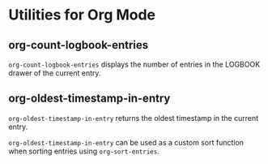 * Utilities for Org Mode

** org-count-logbook-entries

~org-count-logbook-entries~ displays the number of entries in the LOGBOOK drawer
of the current entry.

** org-oldest-timestamp-in-entry

~org-oldest-timestamp-in-entry~ returns the oldest timestamp in the current
entry.

~org-oldest-timestamp-in-entry~ can be used as a custom sort function when
sorting entries using ~org-sort-entries~.
